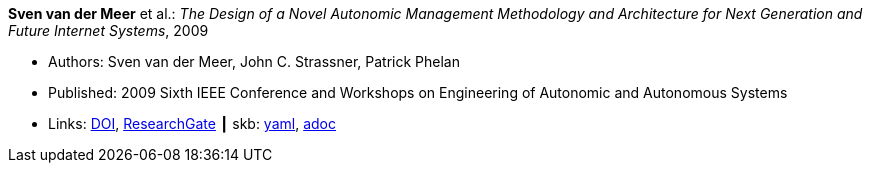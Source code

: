 //
// This file was generated by SKB-Dashboard, task 'lib-yaml2src'
// - on Tuesday November  6 at 20:44:43
// - skb-dashboard: https://www.github.com/vdmeer/skb-dashboard
//

*Sven van der Meer* et al.: _The Design of a Novel Autonomic Management Methodology and Architecture for Next Generation and Future Internet Systems_, 2009

* Authors: Sven van der Meer, John C. Strassner, Patrick Phelan
* Published: 2009 Sixth IEEE Conference and Workshops on Engineering of Autonomic and Autonomous Systems
* Links:
      link:https://doi.org/10.1109/EASe.2009.19[DOI],
      link:https://www.researchgate.net/publication/228673849_The_Design_of_a_Novel_Autonomic_Management_Methodology_and_Architecture_for_Next_Generation_and_Future_Internet_Systems[ResearchGate]
    ┃ skb:
        https://github.com/vdmeer/skb/tree/master/data/library/inproceedings/2000/vandermeer-2009-ease-b.yaml[yaml],
        https://github.com/vdmeer/skb/tree/master/data/library/inproceedings/2000/vandermeer-2009-ease-b.adoc[adoc]

